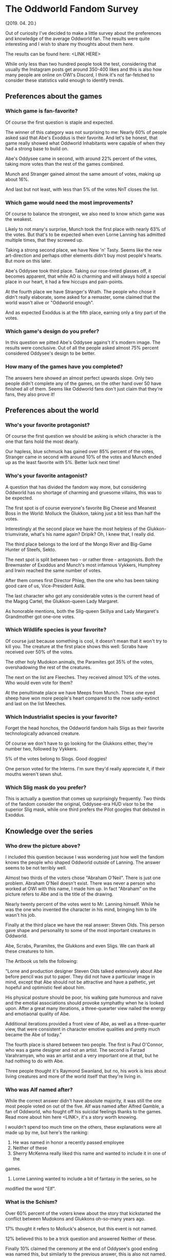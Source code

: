 * The Oddworld Fandom Survey
(2019. 04. 20.)

Out of curiosity I've decided to make a little survey about the preferences and
knowledge of the average Oddworld fan. The results were quite interesting and I
wish to share my thoughts about them here.

The results can be found here: <LINK HERE>

While only less than two hundred people took the test, considering that usually
the Instagram posts get around 350-400 likes and this is also how many people
are online on OWI's Discord, I think it's not far-fetched to consider these
statistics valid enough to identify trends.

** Preferences about the games

*** Which game is fan-favorite?

Of course the first question is staple and expected.

The winner of this category was not surprising to me: Nearly 60% of people asked
said that Abe's Exoddus is their favorite. And let's be honest, that game really
showed what Oddworld Inhabitants were capable of when they had a strong base to
build on.

Abe's Oddysee came in second, with around 22% percent of the votes, taking more
votes than the rest of the games combined.

Munch and Stranger gained almost the same amount of votes, making up about 16%.

And last but not least, with less than 5% of the votes NnT closes the list.

*** Which game would need the most improvements?

Of course to balance the strongest, we also need to know which game was the
weakest.

Likely to not many's surprise, Munch took the first place with nearly 63% of the
votes. But that's to be expected when even Lorne Lanning has admitted multiple
times, that they screwed up.

Taking a strong second place, we have New 'n' Tasty. Seems like the new
art-direction and perhaps other elements didn't buy most people's hearts. But
more on this later.

Abe's Oddysee took third place. Taking our rose-tinted glasses off, it becomes
apparent, that while AO is charming and will always hold a special place in our
heart, it had a few hiccups and pain-points.

At the fourth place we have Stranger's Wrath. The people who chose it didn't
really elaborate, some asked for a remaster, some claimed that the world wasn't
alive or "Oddworld enough".

And as expected Exoddus is at the fifth place, earning only a tiny part of the
votes.

*** Which game's design do you prefer?

In this question we pitted Abe's Oddysee agains't it's modern image. The results
were conclusive. Out of all the people asked almost 75% percent considered
Oddysee's design to be better.

*** How many of the games have you completed?

The answers here showed an almost perfect upwards slope. Only two people didn't
complete any of the games, on the other hand over 50 have finished all of them.
Seems like Oddworld fans don't just claim that they're fans, they also prove it!

** Preferences about the world

*** Who's your favorite protagonist?

Of course the first question we should be asking is which character is the one
that fans hold the most dearly.

Our hapless, blue schmuck has gained over 85% percent of the votes, Stranger
came in second with around 10% of the votes and Munch ended up as the least
favorite with 5%. Better luck next time!

*** Who's your favorite antagonist?

A question that has divided the fandom way more, but considering Oddworld has no
shortage of charming and gruesome villains, this was to be expected.

The first spot is of course everyone's favorite Big Cheese and Meanest Boss in
the World: Molluck the Glukkon, taking just a bit less than half the votes.

Interestingly at the second place we have the most helpless of the
Glukkon-triumvirate, what's his name again? Dripik? Oh, I knew that, I really
did.

The third place belongs to the lord of the Mongo River and Big-Game Hunter of
Steefs, Sekto.

The next spot is split between two - or rather three - antagonists. Both the
Brewmaster of Exoddus and Munch's most infamous Vykkers, Humphrey and Irwin
reached the same number of votes.

After them comes first Director Phleg, then the one who has been taking good
care of us, Vice-President Aslik.

The last character who got any considerable votes is the current head of the
Magog Cartel, the Glukkon-queen Lady Margaret.

As honorable mentions, both the Slig-queen Skillya and Lady Margaret's
Grandmother got one-one votes.

*** Which Wildlife species is your favorite?

Of course just because something is cool, it doesn't mean that it won't try to
kill you. The creature at the first place shows this well: Scrabs have received
over 50% of the votes.

The other holy Mudokon animals, the Paramites got 35% of the votes,
overshadowing the rest of the creatures.

The next on the list are Fleeches. They received almost 10% of the votes. Who
would even vote for them?

At the penultimate place we have Meeps from Munch. These one eyed sheep have won
more people's heart compared to the now sadly-extinct and last on the list
Meeches.

*** Which Industrialist species is your favorite?

Forget the head honchos, the Oddworld fandom hails Sligs as their favorite
technologically advanced creature.

Of course we don't have to go looking for the Glukkons either, they're number
two, followed by Vykkers.

5% of the votes belong to Slogs. Good doggies!

One person voted for the Interns. I'm sure they'd really appreciate it, if
their mouths weren't sewn shut.

*** Which Slig mask do you prefer?

This is actually a question that comes up surprisingly frequently. Two thirds of
the fandom consider the original, Oddysee-era HUD visor to be the superior Slig
mask, while one third prefers the Pilot googles that debuted in Exoddus.

** Knowledge over the series

*** Who drew the picture above?

I included this question because I was wondering just how well the fandom knows
the people who shaped Oddworld outside of Lanning. The answer seems to be not
terribly well.

Almost two thirds of the voters chose "Abraham O'Neil". There is just one
problem. Abraham O'Neil doesn't exist. There was never a person who worked at
OWI with this name, I made him up. In fact "Abraham" on the picture refers to
Abe and is the title of the drawing.

Nearly twenty percent of the votes went to Mr. Lanning himself. While he was the
one who invented the character in his mind, bringing him to life wasn't his job.

Finally at the third place we have the real answer: Steven Olds. This person
gave shape and personality to some of the most important creatures in Oddworld.

Abe, Scrabs, Paramites, the Glukkons and even Sligs. We can thank all these
creatures to him.

The Artbook us tells the following:

"Lorne and production designer Steven Olds talked extensively about Abe before
pencil was put to paper. They did not have a particular image in mind, except
that Abe should not be attractive and have a pathetic, yet hopeful and
optimistic feel about him.

His physical posture should be poor, his walking gate humorous and naive and the
emotial associations should provoke symphathy when he is looked upon. After a
great many iterations, a three-quearter view nailed the energy and emotiaonal
quality of Abe.

Additional iterations provided a front view of Abe, as well as a three-quarter
view, that were consistent in character emotive qualities and pretty much became
the Abe of today."

The fourth place is shared between two people. The first is Paul O'Connor, who
was a game designer and not an artist. The second is Farzad Varahramyan, who was
an artist and a very important one at that, but he had nothing to do with Abe.

Three people thought it's Raymond Swanland, but no, his work is less about
living creatures and more of the world itself that they're living in.

*** Who was Alf named after?

While the correct answer didn't have absolute majority, it was still the one
most people voted on out of the five. Alf was named after Alfred Gamble, a fan
of Oddworld, who fought off his suicidal feelings thanks to the games. Read more
about him here <LINK>, it's a story worth knowing.

I wouldn't spend too much time on the others, these explanations were all made
up by me, but here's the ranking:

2. He was named in honor a recently passed employee
3. Neither of these
4. Sherry McKenna really liked this name and wanted to include it in one of the
games.
5. Lorne Lanning wanted to include a bit of fantasy in the series, so he
modified the word "Elf".

*** What is the Schism?

Over 60% percent of the voters knew about the story that kickstarted the
conflict between Mudokons and Glukkons oh-so-many years ago.

17% thought it refers to Molluck's absence, but this event is not named.

12% believed this to be a trick question and answered Neither of these.

Finally 10% claimed the ceremony at the end of Oddysee's good ending was named
this, but similarly to the previous answer, this is also not named.

*** Throughout the development of Munch's Oddysee, Munch was planned to be able to turn into a hulking beast. What was this creature's name?

OWI has played around with the idea of giving Munch a Dr. Jekkyl / Mr. Hyde like
personality, which was caused by the cruel experiments and steroid treatment of
the Vykkers. The name of this creature is also a reference to these experiments
as Munch's 'less-sophisticated' side was nicknamed Roid.

About a third of the voters thought this is a trick question and claimed that
it's Neither of these.

32% thought it's probably CRUNCH, which is not a bad guess. I am actually quite
proud of making this name up, because I think it'd be fairly easy to believe
that if the base name was already a "sound", then the transformed one would be
too.

Roid - which was the correct answer - got 26% of the votes.

And finally we have Beefy followed closely by Muscle.

*** Who is Wildum?

Almost 40% claimed that it's Neither of these. And they were correct! Wildum was
a friendly Slig, who didn't beat Abe and Alf and even socialized with them. He
was later beat to death using his own arms by other Sligs, who found out that he
was different.

23% believed it was a Glukkon who was originally intended to have a much greater
role in the series, but was later cut. While there are Glukkons who fit this
description (for example Lulu), none of them was named Wildum.

The third place was claimed by SligStorm's protagonist, the albino Slig. He
was, however, not named.

The following in the list is a Mudokon Khanzumer. There is one, but his name is
Buddy.

And finally the answer that got the least amount of votes was that this is in
fact the BigFace's real name. He never reveals what's his real name is (if he
even has one).

** Information about you

*** Did you find the previous section hard?

Almost 80% replied Yes. I'm not going to play the gatekeeper here. Everyone has
the right to decide how much they want to know about the games and the company,
however, I think this shows a problem. There is no endorsed, official supply of
information, so while there are plenty of fans who are trying their best to
proliferate knowledge to others, as we can see, there is much left to be
desired.

*** Which fan sited do you use to learn more about Oddworld?

The Fandom (some might know it as the Wikia) won in this category as the most
used site. Congrats!

Following closely, OWF claims the second place, which honestly surprised me.
Everyone always talks about how the site is dead and no one uses it anymore.

The third place belongs to the TOL network, Xavier's version of the Oddworld
wiki.

Just behind TOL, we have Magog on the March, the archive of interviews, videos
and all obscure things related to Oddworld.

And finally at the fifth place we find Oddwords, this very site. I am very glad
that over 30 people are interested in the stuff I'm saying.

A few honorable mentions: The Reddit and Tumblr.

There are also a few answers mentioning the Official Discord and other official
channels. Considering that this question explicitly asked for 'fan-sites', these
had to be discarded.

*** How old were you when you first played Oddworld / How old are you now?

I've decided to take these two questions as one, just to put them in contrast:

The average Oddworld fan first played the game at age 7 and is now about 23
years old. This really shows that just because the game was marketed to "Teens",
most of the people who remember it so fondly were in fact little children at the
time.

*** Which country are you from?

Because people answered so many kinds of ways, it's hard to make a proper
assessment, but this is the general trend:

Most people from the USA and UK. The majority of the remaining voters were from
Europe. However, we got people from all around the world, even exotic places
like Kuwait, Bahrain, Israel or Saud Arabia.

*** What is your gender?

84% percent of the people asked were male.

13% were female.

One voter identified themselves as genderfluid and one as nonbinary.

The rest were joke submissions:
- MEAT POPSICLE
- Spaghetti
- Mudokon
- Skeleton

** Conclusion

I am very grateful that so many people took partt in this survey, the answers
were quite interesting to see. I'm hoping to do another survey once Soulstorm
drops to see whether it had any effect on the fanbase or not.
